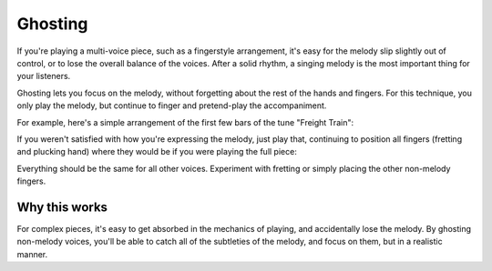 Ghosting
--------

.. tech:technique:: ghosting
   :displayname: Ghosting

   For polyphonic music or fingerstyle, play the melody with proper fingering and full expression, and only pretend to play any other voices.

If you're playing a multi-voice piece, such as a fingerstyle arrangement, it's easy for the melody slip slightly out of control, or to lose the overall balance of the voices.  After a solid rhythm, a singing melody is the most important thing for your listeners.

Ghosting lets you focus on the melody, without forgetting about the rest of the hands and fingers.  For this technique, you only play the melody, but continue to finger and pretend-play the accompaniment.

For example, here's a simple arrangement of the first few bars of the tune "Freight Train":

.. vextab::

   tabstave notation=true
   voice
   notes :q 3/1 0/1 3/2 0/2 | :q 4/3 :8 3/1 6/2 :h T6/2
   voice
   notes :8 3/5 2/4 3/6 2/4 3/5 2/4 3/6 2/4 | 3/6 3/4 5/5 3/4 3/6 3/4 5/5 3/4

If you weren't satisfied with how you're expressing the melody, just play that, continuing to position all fingers (fretting and plucking hand) where they would be if you were playing the full piece:

.. vextab::

   options tab-stems=true
   tabstave
   voice
   notes :q 3/1 0/1 3/2 0/2 | :q 4/3 :8 3/1 6/2 :h T6/2
   voice
   notes :8 X/5 X/4 X/6 X/4 X/5 X/4 X/6 X/4 | X/6 X/4 X/5 X/4 X/6 X/4 X/5 X/4

Everything should be the same for all other voices.  Experiment with fretting or simply placing the other non-melody fingers.

Why this works
^^^^^^^^^^^^^^

For complex pieces, it's easy to get absorbed in the mechanics of playing, and accidentally lose the melody.  By ghosting non-melody voices, you'll be able to catch all of the subtleties of the melody, and focus on them, but in a realistic manner.
